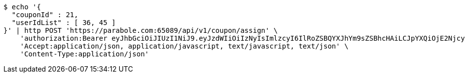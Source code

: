 [source,bash]
----
$ echo '{
  "couponId" : 21,
  "userIdList" : [ 36, 45 ]
}' | http POST 'https://parabole.com:65089/api/v1/coupon/assign' \
    'authorization:Bearer eyJhbGciOiJIUzI1NiJ9.eyJzdWIiOiIzNyIsImlzcyI6IlRoZSBQYXJhYm9sZSBhcHAiLCJpYXQiOjE2NjcyOTU1NDUsImV4cCI6MTY2NzM4MTk0NX0.bNl5M_RKwY1uohEjtza6o_4EshAKSL3VU7EgTVZe6A0' \
    'Accept:application/json, application/javascript, text/javascript, text/json' \
    'Content-Type:application/json'
----